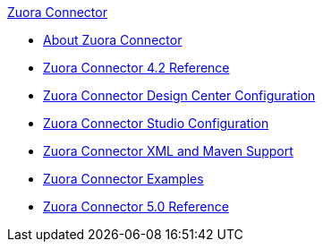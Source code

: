 .xref:index.adoc[Zuora Connector]
* xref:index.adoc[About Zuora Connector]
* xref:zuora-connector-reference.adoc[Zuora Connector 4.2 Reference]
* xref:zuora-connector-design-center.adoc[Zuora Connector Design Center Configuration]
* xref:zuora-connector-studio.adoc[Zuora Connector Studio Configuration]
* xref:zuora-connector-xml-maven.adoc[Zuora Connector XML and Maven Support]
* xref:zuora-connector-examples.adoc[Zuora Connector Examples]
* xref:zuora-connector-reference.adoc[Zuora Connector 5.0 Reference]
